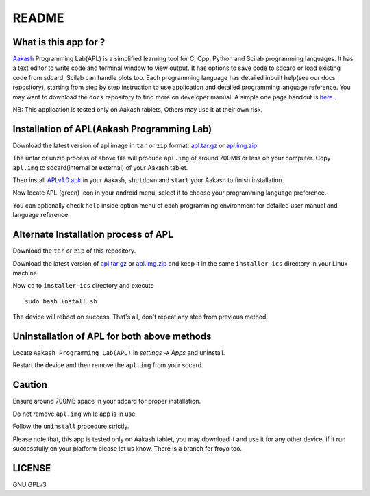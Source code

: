 ======
README
======

----------------------
What is this app for ?
----------------------

`Aakash <http://www.iitb.ac.in/AK/Aakash.htm>`_ Programming Lab(APL) is a simplified learning tool for C, Cpp, Python and Scilab 
programming languages. It has a text editor to write code and terminal window to view output.
It has options to save code to sdcard or load existing code from sdcard. Scilab can handle plots too.
Each programming language has detailed inbuilt help(see our docs repository), starting from 
step by step instruction to use application and detailed programming language reference. You may want 
to download the ``docs`` repository to find more on developer manual.
A simple one page handout is `here <http://goo.gl/a6tRj>`_ .

NB: This application is tested only on Aakash tablets, Others may use it at their own risk. 

-------------------------------------------
Installation of APL(Aakash Programming Lab)
-------------------------------------------

Download the latest version of apl image in ``tar`` or ``zip`` format. 
`apl.tar.gz <https://docs.google.com/open?id=0B6KB6Sak5C4gLUxfaG5UOGlFT0E>`_ or `apl.img.zip <https://docs.google.com/file/d/0B6KB6Sak5C4gbTRiLXlJdDJ0TDQ/edit>`_
 
The untar or unzip process of above file will produce ``apl.img`` of around 700MB or less on your computer. Copy
``apl.img`` to sdcard(internal or external) of your Aakash tablet.

Then install `APLv1.0.apk <https://github.com/downloads/androportal/APL-apk/APL-v1.0.apk>`_ in your Aakash, ``shutdown``
and ``start`` your Aakash to finish installation. 

Now locate ``APL`` (green) icon in your android menu, select it to choose
your programming language preference. 

You can optionally check ``help`` inside option menu of each programming environment
for detailed user manual and language reference.


-------------------------------------
Alternate Installation process of APL
-------------------------------------

Download the ``tar`` or ``zip`` of this repository.

Download the latest version of `apl.tar.gz <https://docs.google.com/open?id=0B6KB6Sak5C4gLUxfaG5UOGlFT0E>`_ or 
`apl.img.zip <https://docs.google.com/file/d/0B6KB6Sak5C4gbTRiLXlJdDJ0TDQ/edit>`_ and keep it in the same ``installer-ics`` directory in your Linux machine. 

Now ``cd`` to ``installer-ics`` directory and execute 

::

    sudo bash install.sh

The device will reboot on success. That's all, don't repeat any step from previous method.


--------------------------------------------
Uninstallation of APL for both above methods
--------------------------------------------

Locate ``Aakash Programming Lab(APL)`` in `settings -> Apps` and uninstall.

Restart the device and then remove the ``apl.img`` from your sdcard.


-------
Caution
-------

Ensure around 700MB space in your sdcard for proper installation. 

Do not remove ``apl.img`` while app is in use.

Follow the ``uninstall`` procedure strictly. 

Please note that, this app is tested only on Aakash tablet, you may download it and 
use it for any other device, if it run successfully on your platform please let us
know. There is a branch for froyo too.

-------
LICENSE
-------
GNU GPLv3
